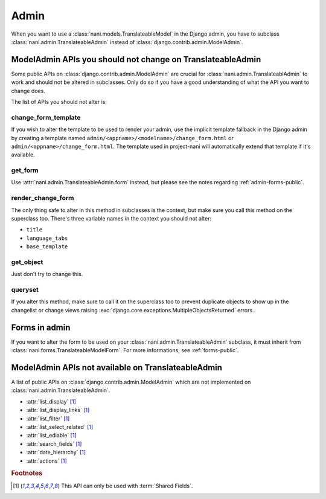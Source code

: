#####
Admin
#####

When you want to use a :class:`nani.models.TranslateableModel` in the Django
admin, you have to subclass :class:`nani.admin.TranslateableAdmin` instead of
:class:`django.contrib.admin.ModelAdmin`.


***********************************************************
ModelAdmin APIs you should not change on TranslateableAdmin
***********************************************************

Some public APIs on :class:`django.contrib.admin.ModelAdmin` are crucial for
:class:`nani.admin.TranslateablAdmin` to work and should not be altered in
subclasses. Only do so if you have a good understanding of what the API you want
to change does.

The list of APIs you should not alter is:

change_form_template
====================

If you wish to alter the template to be used to render your admin, use the
implicit template fallback in the Django admin by creating a template named
``admin/<appname>/<modelname>/change_form.html`` or
``admin/<appname>/change_form.html``. The template used in project-nani will
automatically extend that template if it's available.

get_form
========

Use :attr:`nani.admin.TranslateableAdmin.form` instead, but please see the notes
regarding :ref:`admin-forms-public`.

render_change_form
==================

The only thing safe to alter in this method in subclasses is the context, but
make sure you call this method on the superclass too. There's three variable
names in the context you should not alter:

* ``title``
* ``language_tabs``
* ``base_template``

get_object
==========

Just don't try to change this.

queryset
========

If you alter this method, make sure to call it on the superclass too to prevent
duplicate objects to show up in the changelist or change views raising
:exc:`django.core.exceptions.MultipleObjectsReturned` errors.


.. _admin-forms-public:

**************
Forms in admin
**************

If you want to alter the form to be used on your
:class:`nani.admin.TranslateableAdmin` subclass, it must inherit from
:class:`nani.forms.TranslateableModelForm`. For more informations, see
:ref:`forms-public`.


***************************************************
ModelAdmin APIs not available on TranslateableAdmin
***************************************************

A list of public APIs on :class:`django.contrib.admin.ModelAdmin` which are not
implemented on :class:`nani.admin.TranslateableAdmin`. 

* :attr:`list_display` [#f1]_
* :attr:`list_display_links` [#f1]_
* :attr:`list_filter` [#f1]_
* :attr:`list_select_related` [#f1]_
* :attr:`list_ediable` [#f1]_
* :attr:`search_fields` [#f1]_
* :attr:`date_hierarchy` [#f1]_
* :attr:`actions` [#f1]_

.. rubric:: Footnotes

.. [#f1] This API can only be used with :term:`Shared Fields`.